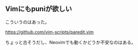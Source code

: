 ** Vimにもpuniが欲しい

こういうのはあった。

https://github.com/vim-scripts/paredit.vim


ちょっと古そうだし、Neovimでも動くかどうか不安なのはある。



